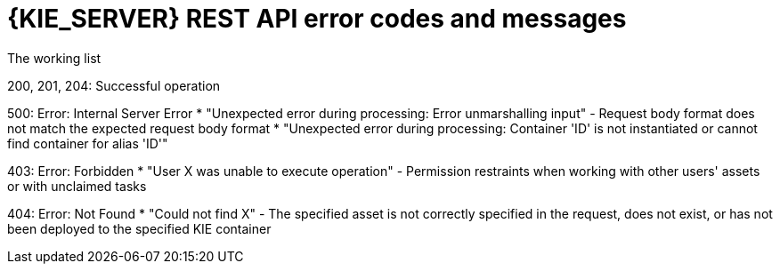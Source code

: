[id='kie-server-rest-api-errors-ref_{context}']
= {KIE_SERVER} REST API error codes and messages

The working list

200, 201, 204: Successful operation

500: Error: Internal Server Error
* "Unexpected error during processing: Error unmarshalling input" - Request body format does not match the expected request body format
* "Unexpected error during processing: Container 'ID' is not instantiated or cannot find container for alias 'ID'"

403: Error: Forbidden
* "User X was unable to execute operation" - Permission restraints when working with other users' assets or with unclaimed tasks

404: Error: Not Found
* "Could not find X" - The specified asset is not correctly specified in the request, does not exist, or has not been deployed to the specified KIE container

